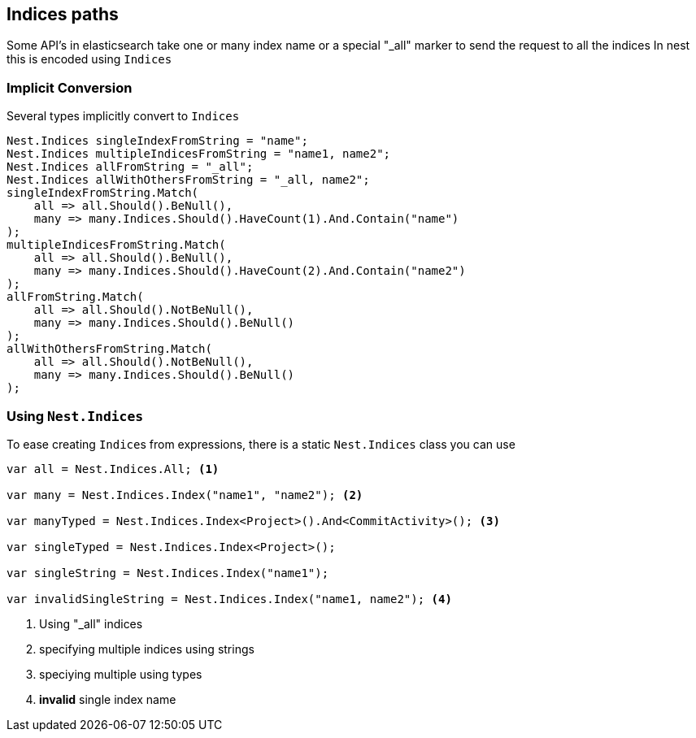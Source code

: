 :ref_current: https://www.elastic.co/guide/en/elasticsearch/reference/current

:github: https://github.com/elastic/elasticsearch-net

:imagesdir: ../../../images/

[[indices-paths]]
== Indices paths

Some API's in elasticsearch take one or many index name or a special "_all" marker to send the request to all the indices
In nest this is encoded using `Indices`

=== Implicit Conversion 

Several types implicitly convert to `Indices` 

[source,csharp]
----
Nest.Indices singleIndexFromString = "name";
Nest.Indices multipleIndicesFromString = "name1, name2";
Nest.Indices allFromString = "_all";
Nest.Indices allWithOthersFromString = "_all, name2";
singleIndexFromString.Match(
    all => all.Should().BeNull(),
    many => many.Indices.Should().HaveCount(1).And.Contain("name")
);
multipleIndicesFromString.Match(
    all => all.Should().BeNull(),
    many => many.Indices.Should().HaveCount(2).And.Contain("name2")
);
allFromString.Match(
    all => all.Should().NotBeNull(),
    many => many.Indices.Should().BeNull()
);
allWithOthersFromString.Match(
    all => all.Should().NotBeNull(),
    many => many.Indices.Should().BeNull()
);
----

=== Using `Nest.Indices`

To ease creating ``Indice``s from expressions, there is a static `Nest.Indices` class you can use 

[source,csharp]
----
var all = Nest.Indices.All; <1>

var many = Nest.Indices.Index("name1", "name2"); <2>

var manyTyped = Nest.Indices.Index<Project>().And<CommitActivity>(); <3>

var singleTyped = Nest.Indices.Index<Project>();

var singleString = Nest.Indices.Index("name1");

var invalidSingleString = Nest.Indices.Index("name1, name2"); <4>
----
<1> Using "_all" indices

<2> specifying multiple indices using strings

<3> speciying multiple using types

<4> **invalid** single index name

